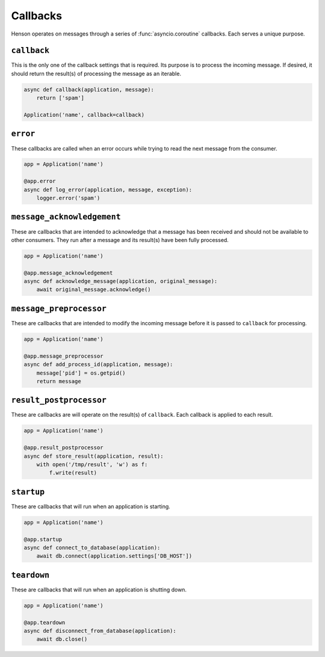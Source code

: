 =========
Callbacks
=========

Henson operates on messages through a series of :func:`asyncio.coroutine`
callbacks. Each serves a unique purpose.

``callback``
============

This is the only one of the callback settings that is required. Its purpose is
to process the incoming message. If desired, it should return the result(s) of
processing the message as an iterable.

.. code::

    async def callback(application, message):
        return ['spam']

    Application('name', callback=callback)

``error``
==================

These callbacks are called when an error occurs while trying to read the next
message from the consumer.

.. code::

    app = Application('name')

    @app.error
    async def log_error(application, message, exception):
        logger.error('spam')

``message_acknowledgement``
===========================

These are callbacks that are intended to acknowledge that a message has been
received and should not be available to other consumers. They run after a
message and its result(s) have been fully processed.

.. code::

    app = Application('name')

    @app.message_acknowledgement
    async def acknowledge_message(application, original_message):
        await original_message.acknowledge()

``message_preprocessor``
=========================

These are callbacks that are intended to modify the incoming message before it
is passed to ``callback`` for processing.

.. code::

    app = Application('name')

    @app.message_preprocessor
    async def add_process_id(application, message):
        message['pid'] = os.getpid()
        return message

``result_postprocessor``
=========================

These are callbacks are will operate on the result(s) of ``callback``.  Each
callback is applied to each result.

.. code::

    app = Application('name')

    @app.result_postprocessor
    async def store_result(application, result):
        with open('/tmp/result', 'w') as f:
            f.write(result)

``startup``
===========

These are callbacks that will run when an application is starting.

.. code::

    app = Application('name')

    @app.startup
    async def connect_to_database(application):
        await db.connect(application.settings['DB_HOST'])

``teardown``
============

These are callbacks that will run when an application is shutting down.

.. code::

    app = Application('name')

    @app.teardown
    async def disconnect_from_database(application):
        await db.close()
